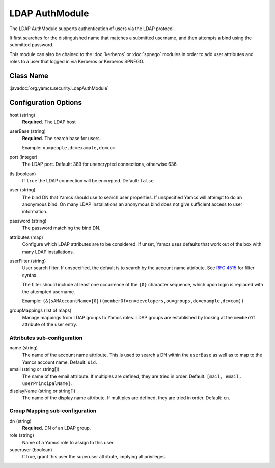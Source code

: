 LDAP AuthModule
===============

The LDAP AuthModule supports authentication of users via the LDAP protocol.

It first searches for the distinguished name that matches a submitted username, and then attempts a bind using the submitted password.

This module can also be chained to the :doc:`kerberos` or :doc:`spnego` modules in order to add user attributes and roles to a user that logged in via Kerberos or Kerberos SPNEGO.

Class Name
----------

:javadoc:`org.yamcs.security.LdapAuthModule`


Configuration Options
---------------------

host (string)
    **Required.** The LDAP host

userBase (string)
    **Required.** The search base for users.
    
    Example: ``ou=people,dc=example,dc=com``

port (integer)
    The LDAP port. Default: 389 for unencrypted connections, otherwise 636.

tls (boolean)
    If ``true`` the LDAP connection will be encrypted. Default: ``false``

user (string)
    The bind DN that Yamcs should use to search user properties. If unspecified Yamcs will attempt to do an anonymous bind. On many LDAP installations an anonymous bind does not give sufficient access to user information.

password (string)
    The password matching the bind DN.

attributes (map)
    Configure which LDAP attributes are to be considered. If unset, Yamcs uses defaults that work out of the box with many LDAP installations.

userFilter (string)
    User search filter. If unspecified, the default is to search by the account name attribute. See `RFC 4515 <https://datatracker.ietf.org/doc/html/rfc4515>`_ for filter syntax.

    The filter should include at least one occurrence of the ``{0}`` character sequence, which upon login is replaced with the attempted username.

    Example: ``(&(sAMAccountName={0})(memberOf=cn=developers,ou=groups,dc=example,dc=com))``

groupMappings (list of maps)
    Manage mappings from LDAP groups to Yamcs roles. LDAP groups are established by looking at the ``memberOf`` attribute of the user entry.

Attributes sub-configuration
^^^^^^^^^^^^^^^^^^^^^^^^^^^^

name (string)
    The name of the account name attribute. This is used to search a DN within the ``userBase`` as well as to map to the Yamcs account name. Default: ``uid``.

email (string or string[])
    The name of the email attribute. If multiples are defined, they are tried in order. Default: ``[mail, email, userPrincipalName]``.

displayName (string or string[])
    The name of the display name attribute. If multiples are defined, they are tried in order. Default: ``cn``.


Group Mapping sub-configuration
^^^^^^^^^^^^^^^^^^^^^^^^^^^^^^^

dn (string)
    **Required.** DN of an LDAP group.

role (string)
    Name of a Yamcs role to assign to this user.

superuser (boolean)
    If true, grant this user the superuser attribute, implying all privileges.
